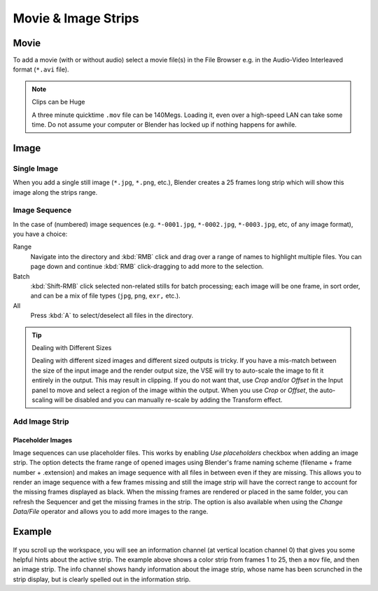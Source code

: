 
********************
Movie & Image Strips
********************

.. _bpy.types.MovieSequence:

Movie
=====

To add a movie (with or without audio) select a movie file(s) in the File Browser
e.g. in the Audio-Video Interleaved format (``*.avi`` file).

.. note:: Clips can be Huge

   A three minute quicktime ``.mov`` file can be 140Megs.
   Loading it, even over a high-speed LAN can take some time.
   Do not assume your computer or Blender has locked up if nothing happens for awhile.


.. _bpy.types.ImageSequence:

Image
=====

Single Image
------------

When you add a single still image (``*.jpg``, ``*.png``, etc.),
Blender creates a 25 frames long strip which will show this image along the strips range.


Image Sequence
--------------

In the case of (numbered) image sequences
(e.g. ``*-0001.jpg``, ``*-0002.jpg``, ``*-0003.jpg``, etc, of any image format), you have a choice:

Range
   Navigate into the directory and :kbd:`RMB` click and drag over a range of names to highlight multiple files.
   You can page down and continue :kbd:`RMB` click-dragging to add more to the selection.
Batch
   :kbd:`Shift-RMB` click selected non-related stills for batch processing; each image will be one frame,
   in sort order, and can be a mix of file types (``jpg``, ``png``, ``exr,`` etc.).
All
   Press :kbd:`A` to select/deselect all files in the directory.

.. tip:: Dealing with Different Sizes

   Dealing with different sized images and different sized outputs is tricky.
   If you have a mis-match between the size of the input image and the render output size,
   the VSE will try to auto-scale the image to fit it entirely in the output.
   This may result in clipping. If you do not want that, use *Crop* and/or *Offset* in the Input
   panel to move and select a region of the image within the output. When you use *Crop* or *Offset*,
   the auto-scaling will be disabled and you can manually re-scale by adding the Transform effect.


Add Image Strip
---------------

Placeholder Images
^^^^^^^^^^^^^^^^^^

Image sequences can use placeholder files. This works by enabling *Use placeholders* checkbox
when adding an image strip. The option detects the frame range of opened images using
Blender's frame naming scheme (filename + frame number + .extension) and makes an image sequence with
all files in between even if they are missing.
This allows you to render an image sequence with a few frames missing and
still the image strip will have the correct range to account for the missing frames displayed as black.
When the missing frames are rendered or placed in the same folder, you can refresh the Sequencer and
get the missing frames in the strip. The option is also available when using the *Change Data/File* operator and
allows you to add more images to the range.


Example
=======

.. figure:: /images/editors_vse_sequencer_strips_image-movie_example.png

If you scroll up the workspace, you will see an information channel
(at vertical location channel 0) that gives you some helpful hints about the active strip.
The example above shows a color strip from frames 1 to 25, then a ``mov`` file,
and then an image strip. The info channel shows handy information about the image strip,
whose name has been scrunched in the strip display,
but is clearly spelled out in the information strip.
